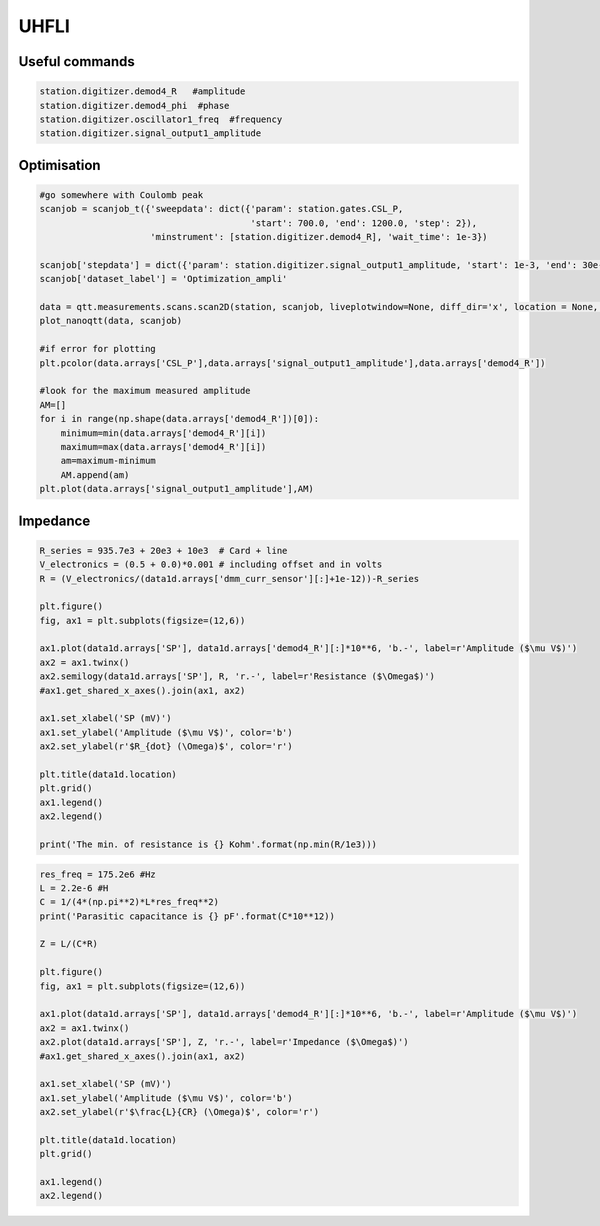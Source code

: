 UHFLI
=======

.. _installation:


Useful commands
------------

.. code-block:: python
   
      
    station.digitizer.demod4_R   #amplitude
    station.digitizer.demod4_phi  #phase
    station.digitizer.oscillator1_freq  #frequency
    station.digitizer.signal_output1_amplitude
   
      
      
Optimisation
----------------

.. code-block:: python

   #go somewhere with Coulomb peak
   scanjob = scanjob_t({'sweepdata': dict({'param': station.gates.CSL_P, 
                                           'start': 700.0, 'end': 1200.0, 'step': 2}), 
                        'minstrument': [station.digitizer.demod4_R], 'wait_time': 1e-3})

   scanjob['stepdata'] = dict({'param': station.digitizer.signal_output1_amplitude, 'start': 1e-3, 'end': 30e-3, 'step': 1e-3, 'wait_time': 1e-3})
   scanjob['dataset_label'] = 'Optimization_ampli'

   data = qtt.measurements.scans.scan2D(station, scanjob, liveplotwindow=None, diff_dir='x', location = None, update_period=1)
   plot_nanoqtt(data, scanjob)
   
   #if error for plotting
   plt.pcolor(data.arrays['CSL_P'],data.arrays['signal_output1_amplitude'],data.arrays['demod4_R'])
   
   #look for the maximum measured amplitude 
   AM=[]
   for i in range(np.shape(data.arrays['demod4_R'])[0]):
       minimum=min(data.arrays['demod4_R'][i])
       maximum=max(data.arrays['demod4_R'][i])
       am=maximum-minimum
       AM.append(am)
   plt.plot(data.arrays['signal_output1_amplitude'],AM)
   
   
   
Impedance
-------------

.. code-block:: python

   R_series = 935.7e3 + 20e3 + 10e3  # Card + line 
   V_electronics = (0.5 + 0.0)*0.001 # including offset and in volts
   R = (V_electronics/(data1d.arrays['dmm_curr_sensor'][:]+1e-12))-R_series

   plt.figure()
   fig, ax1 = plt.subplots(figsize=(12,6))

   ax1.plot(data1d.arrays['SP'], data1d.arrays['demod4_R'][:]*10**6, 'b.-', label=r'Amplitude ($\mu V$)')
   ax2 = ax1.twinx()
   ax2.semilogy(data1d.arrays['SP'], R, 'r.-', label=r'Resistance ($\Omega$)')
   #ax1.get_shared_x_axes().join(ax1, ax2)

   ax1.set_xlabel('SP (mV)')
   ax1.set_ylabel('Amplitude ($\mu V$)', color='b')
   ax2.set_ylabel(r'$R_{dot} (\Omega)$', color='r')

   plt.title(data1d.location)
   plt.grid()
   ax1.legend()
   ax2.legend()

   print('The min. of resistance is {} Kohm'.format(np.min(R/1e3)))
   
.. code-block:: python

   res_freq = 175.2e6 #Hz
   L = 2.2e-6 #H
   C = 1/(4*(np.pi**2)*L*res_freq**2)
   print('Parasitic capacitance is {} pF'.format(C*10**12))

   Z = L/(C*R)

   plt.figure()
   fig, ax1 = plt.subplots(figsize=(12,6))

   ax1.plot(data1d.arrays['SP'], data1d.arrays['demod4_R'][:]*10**6, 'b.-', label=r'Amplitude ($\mu V$)')
   ax2 = ax1.twinx()
   ax2.plot(data1d.arrays['SP'], Z, 'r.-', label=r'Impedance ($\Omega$)')
   #ax1.get_shared_x_axes().join(ax1, ax2)

   ax1.set_xlabel('SP (mV)')
   ax1.set_ylabel('Amplitude ($\mu V$)', color='b')
   ax2.set_ylabel(r'$\frac{L}{CR} (\Omega)$', color='r')

   plt.title(data1d.location)
   plt.grid()

   ax1.legend()
   ax2.legend()
 
